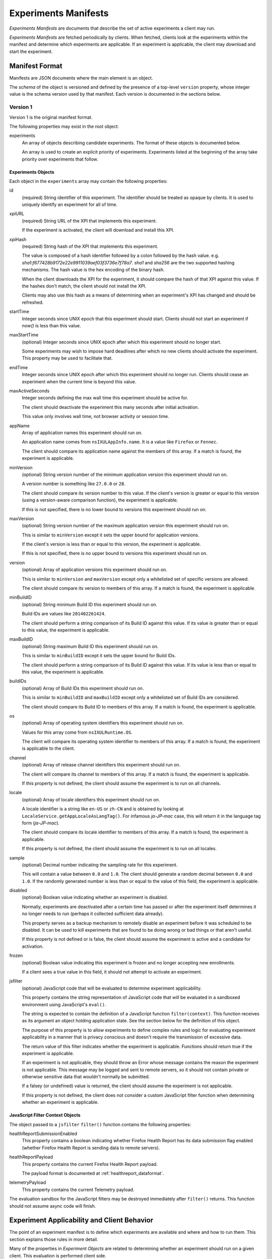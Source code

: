 .. _experiments_manifests:

=====================
Experiments Manifests
=====================

*Experiments Manifests* are documents that describe the set of active
experiments a client may run.

*Experiments Manifests* are fetched periodically by clients. When
fetched, clients look at the experiments within the manifest and
determine which experiments are applicable. If an experiment is
applicable, the client may download and start the experiment.

Manifest Format
===============

Manifests are JSON documents where the main element is an object.

The *schema* of the object is versioned and defined by the presence
of a top-level ``version`` property, whose integer value is the
schema version used by that manifest. Each version is documented
in the sections below.

Version 1
---------

Version 1 is the original manifest format.

The following properties may exist in the root object:

experiments
   An array of objects describing candidate experiments. The format of
   these objects is documented below.

   An array is used to create an explicit priority of experiments.
   Experiments listed at the beginning of the array take priority over
   experiments that follow.

Experiments Objects
^^^^^^^^^^^^^^^^^^^

Each object in the ``experiments`` array may contain the following
properties:

id
   (required) String identifier of this experiment. The identifier should
   be treated as opaque by clients. It is used to uniquely identify an
   experiment for all of time.

xpiURL
   (required) String URL of the XPI that implements this experiment.

   If the experiment is activated, the client will download and install this
   XPI.

xpiHash
   (required) String hash of the XPI that implements this experiment.

   The value is composed of a hash identifier followed by a colon
   followed by the hash value. e.g.
   `sha1:f677428b9172e22e9911039aef03f3736e7f78a7`. `sha1` and `sha256`
   are the two supported hashing mechanisms. The hash value is the hex
   encoding of the binary hash.

   When the client downloads the XPI for the experiment, it should compare
   the hash of that XPI against this value. If the hashes don't match,
   the client should not install the XPI.

   Clients may also use this hash as a means of determining when an
   experiment's XPI has changed and should be refreshed.

startTime
   Integer seconds since UNIX epoch that this experiment should
   start. Clients should not start an experiment if *now()* is less than
   this value.

maxStartTime
   (optional) Integer seconds since UNIX epoch after which this experiment
   should no longer start.

   Some experiments may wish to impose hard deadlines after which no new
   clients should activate the experiment. This property may be used to
   facilitate that.

endTime
   Integer seconds since UNIX epoch after which this experiment
   should no longer run. Clients should cease an experiment when the current
   time is beyond this value.

maxActiveSeconds
   Integer seconds defining the max wall time this experiment should be
   active for.

   The client should deactivate the experiment this many seconds after
   initial activation.

   This value only involves wall time, not browser activity or session time.

appName
   Array of application names this experiment should run on.

   An application name comes from ``nsIXULAppInfo.name``. It is a value
   like ``Firefox`` or ``Fennec``.

   The client should compare its application name against the members of
   this array. If a match is found, the experiment is applicable.

minVersion
   (optional) String version number of the minimum application version this
   experiment should run on.

   A version number is something like ``27.0.0`` or ``28``.

   The client should compare its version number to this value. If the client's
   version is greater or equal to this version (using a version-aware comparison
   function), the experiment is applicable.

   If this is not specified, there is no lower bound to versions this
   experiment should run on.

maxVersion
   (optional) String version number of the maximum application version this
   experiment should run on.

   This is similar to ``minVersion`` except it sets the upper bound for
   application versions.

   If the client's version is less than or equal to this version, the
   experiment is applicable.

   If this is not specified, there is no upper bound to versions this
   experiment should run on.

version
   (optional) Array of application versions this experiment should run on.

   This is similar to ``minVersion`` and ``maxVersion`` except only a
   whitelisted set of specific versions are allowed.

   The client should compare its version to members of this array. If a match
   is found, the experiment is applicable.

minBuildID
   (optional) String minimum Build ID this experiment should run on.

   Build IDs are values like ``201402261424``.

   The client should perform a string comparison of its Build ID against this
   value. If its value is greater than or equal to this value, the experiment
   is applicable.

maxBuildID
   (optional) String maximum Build ID this experiment should run on.

   This is similar to ``minBuildID`` except it sets the upper bound
   for Build IDs.

   The client should perform a string comparison of its Build ID against
   this value. If its value is less than or equal to this value, the
   experiment is applicable.

buildIDs
   (optional) Array of Build IDs this experiment should run on.

   This is similar to ``minBuildID`` and ``maxBuildID`` except only a
   whitelisted set of Build IDs are considered.

   The client should compare its Build ID to members of this array. If a
   match is found, the experiment is applicable.

os
   (optional) Array of operating system identifiers this experiment should
   run on.

   Values for this array come from ``nsIXULRuntime.OS``.

   The client will compare its operating system identifier to members
   of this array. If a match is found, the experiment is applicable to the
   client.

channel
   (optional) Array of release channel identifiers this experiment should run
   on.

   The client will compare its channel to members of this array. If a match
   is found, the experiment is applicable.

   If this property is not defined, the client should assume the experiment
   is to run on all channels.

locale
   (optional) Array of locale identifiers this experiment should run on.

   A locale identifier is a string like ``en-US`` or ``zh-CN`` and is
   obtained by looking at
   ``LocaleService.getAppLocaleAsLangTag()``.
   For infamous `ja-JP-mac` case, this will return it in
   the language tag form (`ja-JP-mac`).

   The client should compare its locale identifier to members of this array.
   If a match is found, the experiment is applicable.

   If this property is not defined, the client should assume the experiment
   is to run on all locales.

sample
   (optional) Decimal number indicating the sampling rate for this experiment.

   This will contain a value between ``0.0`` and ``1.0``. The client should
   generate a random decimal between ``0.0`` and ``1.0``. If the randomly
   generated number is less than or equal to the value of this field, the
   experiment is applicable.

disabled
   (optional) Boolean value indicating whether an experiment is disabled.

   Normally, experiments are deactivated after a certain time has passed or
   after the experiment itself determines it no longer needs to run (perhaps
   it collected sufficient data already).

   This property serves as a backup mechanism to remotely disable an
   experiment before it was scheduled to be disabled. It can be used to
   kill experiments that are found to be doing wrong or bad things or that
   aren't useful.

   If this property is not defined or is false, the client should assume
   the experiment is active and a candidate for activation.

frozen
   (optional) Boolean value indicating this experiment is frozen and no
   longer accepting new enrollments.

   If a client sees a true value in this field, it should not attempt to
   activate an experiment.

jsfilter
    (optional) JavaScript code that will be evaluated to determine experiment
    applicability.

    This property contains the string representation of JavaScript code that
    will be evaluated in a sandboxed environment using JavaScript's
    ``eval()``.

    The string is expected to contain the definition of a JavaScript function
    ``filter(context)``. This function receives as its argument an object
    holding application state. See the section below for the definition of
    this object.

    The purpose of this property is to allow experiments to define complex
    rules and logic for evaluating experiment applicability in a manner
    that is privacy conscious and doesn't require the transmission of
    excessive data.

    The return value of this filter indicates whether the experiment is
    applicable. Functions should return true if the experiment is
    applicable.

    If an experiment is not applicable, they should throw an Error whose
    message contains the reason the experiment is not applicable. This
    message may be logged and sent to remote servers, so it should not
    contain private or otherwise sensitive data that wouldn't normally
    be submitted.

    If a falsey (or undefined) value is returned, the client should
    assume the experiment is not applicable.

    If this property is not defined, the client does not consider a custom
    JavaScript filter function when determining whether an experiment is
    applicable.

JavaScript Filter Context Objects
^^^^^^^^^^^^^^^^^^^^^^^^^^^^^^^^^

The object passed to a ``jsfilter`` ``filter()`` function contains the
following properties:

healthReportSubmissionEnabled
   This property contains a boolean indicating whether Firefox Health
   Report has its data submission flag enabled (whether Firefox Health
   Report is sending data to remote servers).

healthReportPayload
   This property contains the current Firefox Health Report payload.

   The payload format is documented at :ref:`healthreport_dataformat`.

telemetryPayload
   This property contains the current Telemetry payload.

The evaluation sandbox for the JavaScript filters may be destroyed
immediately after ``filter()`` returns. This function should not assume
async code will finish.

Experiment Applicability and Client Behavior
============================================

The point of an experiment manifest is to define which experiments are
available and where and how to run them. This section explains those
rules in more detail.

Many of the properties in *Experiment Objects* are related to determining
whether an experiment should run on a given client. This evaluation is
performed client side.

1. Multiple conditions in an experiment
---------------------------------------

If multiple conditions are defined for an experiment, the client should
combine each condition with a logical *AND*: all conditions must be
satisfied for an experiment to run. If one condition fails, the experiment
is not applicable.

2. Active experiment disappears from manifest
---------------------------------------------

If a specific experiment disappears from the manifest, the client should
continue conducting an already-active experiment. Furthermore, the
client should remember what the expiration events were for an experiment
and honor them.

The rationale here is that we want to prevent an accidental deletion
or temporary failure on the server to inadvertently deactivate
supposed-to-be-active experiments. We also don't want premature deletion
of an experiment from the manifest to result in indefinite activation
periods.

3. Inactive experiment disappears from manifest
-----------------------------------------------

If an inactive but scheduled-to-be-active experiment disappears from the
manifest, the client should not activate the experiment.

If that experiment reappears in the manifest, the client should not
treat that experiment any differently than any other new experiment. Put
another way, the fact an inactive experiment disappears and then
reappears should not be significant.

The rationale here is that server operators should have complete
control of an inactive experiment up to it's go-live date.

4. Re-evaluating applicability on manifest refresh
--------------------------------------------------

When an experiment manifest is refreshed or updated, the client should
re-evaluate the applicability of each experiment therein.

The rationale here is that the server may change the parameters of an
experiment and want clients to pick those up.

5. Activating a previously non-applicable experiment
----------------------------------------------------

If the conditions of an experiment change or the state of the client
changes to allow an experiment to transition from previously
non-applicable to applicable, the experiment should be activated.

For example, if a client is running version 28 and the experiment
initially requires version 29 or above, the client will not mark the
experiment as applicable. But if the client upgrades to version 29 or if
the manifest is updated to require 28 or above, the experiment will
become applicable.

6. Deactivating a previously active experiment
----------------------------------------------

If the conditions of an experiment change or the state of the client
changes and an active experiment is no longer applicable, that
experiment should be deactivated.

7. Calculation of sampling-based applicability
----------------------------------------------

For calculating sampling-based applicability, the client will associate
a random value between ``0.0`` and ``1.0`` for each observed experiment
ID. This random value will be generated the first time sampling
applicability is evaluated. This random value will be persisted and used
in future applicability evaluations for this experiment.

By saving and re-using the value, the client is able to reliably and
consistently evaluate applicability, even if the sampling threshold
in the manifest changes.

Clients should retain the randomly-generated sampling value for
experiments that no longer appear in a manifest for a period of at least
30 days. The rationale is that if an experiment disappears and reappears
from a manifest, the client will not have multiple opportunities to
generate a random value that satisfies the sampling criteria.

8. Incompatible version numbers
-------------------------------

If a client receives a manifest with a version number that it doesn't
recognize, it should ignore the manifest.

9. Usage of old manifests
-------------------------

If a client experiences an error fetching a manifest (server not
available) or if the manifest is corrupt, not readable, or compatible,
the client may use a previously-fetched (cached) manifest.

10. Updating XPIs
-----------------

If the URL or hash of an active experiment's XPI changes, the client
should fetch the new XPI, uninstall the old XPI, and install the new
XPI.

Examples
========

Here is an example manifest::

   {
     "version": 1,
     "experiments": [
       {
         "id": "da9d7f4f-f3f9-4f81-bacd-6f0626ffa360",
         "xpiURL": "https://experiments.mozilla.org/foo.xpi",
         "xpiHash": "sha1:cb1eb32b89d86d78b7326f416cf404548c5e0099",
         "startTime": 1393000000,
         "endTime": 1394000000,
         "appName": ["Firefox", "Fennec"],
         "minVersion": "28",
         "maxVersion": "30",
         "os": ["windows", "linux", "osx"],
         "jsfilter": "function filter(context) { return context.healthReportEnabled; }"
       }
     ]
   }
